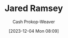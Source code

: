 :PROPERTIES:
:ID:       d5f813cf-d566-43d7-8bf5-a40d0121bc5b
:LAST_MODIFIED: [2023-12-04 Mon 08:09]
:END:
#+title: Jared Ramsey
#+hugo_custom_front_matter: :slug "d5f813cf-d566-43d7-8bf5-a40d0121bc5b"
#+author: Cash Prokop-Weaver
#+date: [2023-12-04 Mon 08:09]
#+filetags: :person:
* Flashcards :noexport:
